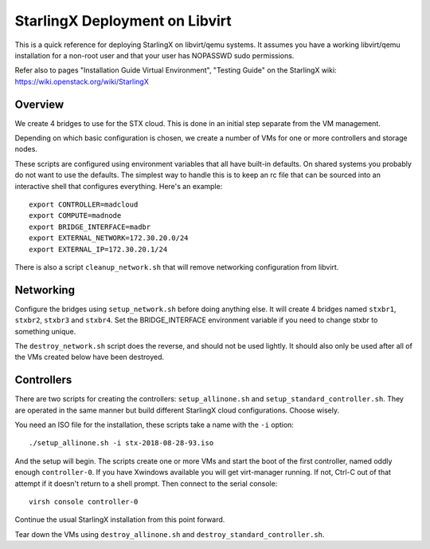 StarlingX Deployment on Libvirt
===============================

This is a quick reference for deploying StarlingX on libvirt/qemu systems.
It assumes you have a working libvirt/qemu installation for a non-root user
and that your user has NOPASSWD sudo permissions.

Refer also to pages "Installation Guide Virtual Environment", "Testing Guide"
on the StarlingX wiki: https://wiki.openstack.org/wiki/StarlingX

Overview
--------

We create 4 bridges to use for the STX cloud.  This is done in an initial step
separate from the VM management.

Depending on which basic configuration is chosen, we create a number of VMs
for one or more controllers and storage nodes.

These scripts are configured using environment variables that all have built-in
defaults.  On shared systems you probably do not want to use the defaults.
The simplest way to handle this is to keep an rc file that can be sourced into
an interactive shell that configures everything.  Here's an example::

	export CONTROLLER=madcloud
	export COMPUTE=madnode
	export BRIDGE_INTERFACE=madbr
	export EXTERNAL_NETWORK=172.30.20.0/24
	export EXTERNAL_IP=172.30.20.1/24

There is also a script ``cleanup_network.sh`` that will remove networking
configuration from libvirt.

Networking
----------

Configure the bridges using ``setup_network.sh`` before doing anything else. It
will create 4 bridges named ``stxbr1``, ``stxbr2``, ``stxbr3`` and ``stxbr4``.
Set the BRIDGE_INTERFACE environment variable if you need to change stxbr to
something unique.

The ``destroy_network.sh`` script does the reverse, and should not be used lightly.
It should also only be used after all of the VMs created below have been destroyed.

Controllers
-----------

There are two scripts for creating the controllers: ``setup_allinone.sh`` and
``setup_standard_controller.sh``.  They are operated in the same manner but build
different StarlingX cloud configurations. Choose wisely.

You need an ISO file for the installation, these scripts take a name with the
``-i`` option::

	./setup_allinone.sh -i stx-2018-08-28-93.iso

And the setup will begin.  The scripts create one or more VMs and start the boot
of the first controller, named oddly enough ``controller-0``.  If you have Xwindows
available you will get virt-manager running.
If not, Ctrl-C out of that attempt if it doesn't return to a shell prompt.
Then connect to the serial console::

	virsh console controller-0

Continue the usual StarlingX installation from this point forward.

Tear down the VMs using ``destroy_allinone.sh`` and ``destroy_standard_controller.sh``.
